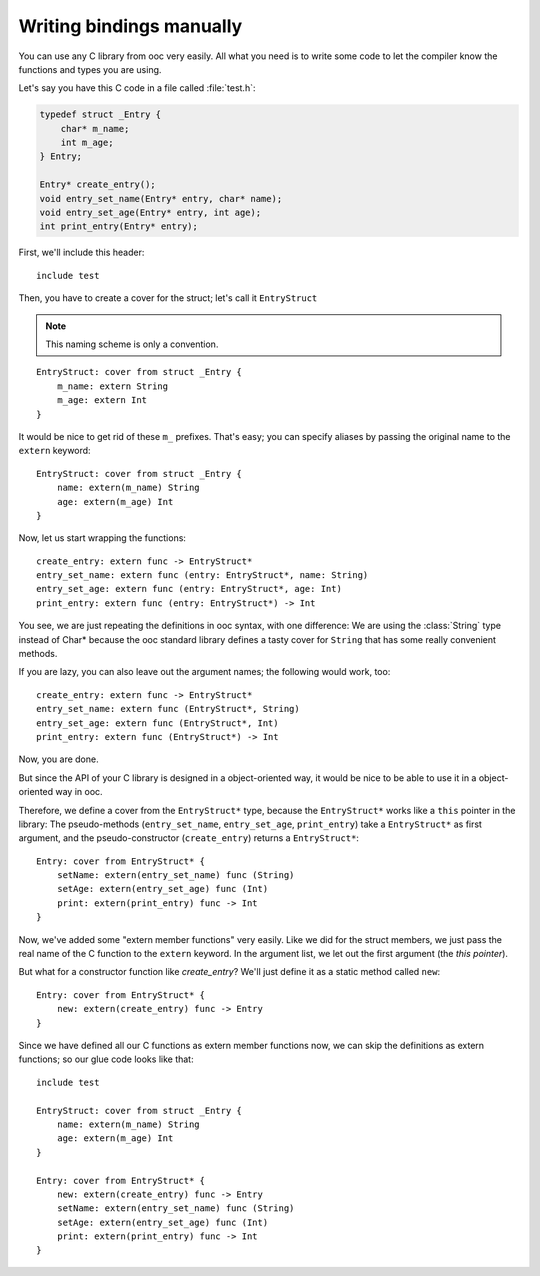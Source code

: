Writing bindings manually
=========================

You can use any C library from ooc very easily. All what you need is to write
some code to let the compiler know the functions and types you are using.

Let's say you have this C code in a file called :file:`test.h`:

.. code-block:: c

    typedef struct _Entry {
	char* m_name;
	int m_age;
    } Entry;

    Entry* create_entry();
    void entry_set_name(Entry* entry, char* name);
    void entry_set_age(Entry* entry, int age);
    int print_entry(Entry* entry);

First, we'll include this header::

    include test

Then, you have to create a cover for the struct; let's call it ``EntryStruct``

.. note:: This naming scheme is only a convention.

::

    EntryStruct: cover from struct _Entry {
	m_name: extern String
	m_age: extern Int
    }

It would be nice to get rid of these ``m_`` prefixes. That's easy; you can
specify aliases by passing the original name to the ``extern`` keyword::

    EntryStruct: cover from struct _Entry {
	name: extern(m_name) String
	age: extern(m_age) Int
    }

Now, let us start wrapping the functions::

    create_entry: extern func -> EntryStruct*
    entry_set_name: extern func (entry: EntryStruct*, name: String)
    entry_set_age: extern func (entry: EntryStruct*, age: Int)
    print_entry: extern func (entry: EntryStruct*) -> Int

You see, we are just repeating the definitions in ooc syntax, with one
difference: We are using the :class:`String` type instead of Char* because the
ooc standard library defines a tasty cover for ``String`` that has some really
convenient methods.

If you are lazy, you can also leave out the argument names; the following would
work, too::

    create_entry: extern func -> EntryStruct*
    entry_set_name: extern func (EntryStruct*, String)
    entry_set_age: extern func (EntryStruct*, Int)
    print_entry: extern func (EntryStruct*) -> Int

Now, you are done.

But since the API of your C library is designed in a object-oriented way, it
would be nice to be able to use it in a object-oriented way in ooc.

Therefore, we define a cover from the ``EntryStruct*`` type, because the ``EntryStruct*``
works like a ``this`` pointer in the library: The pseudo-methods
(``entry_set_name``, ``entry_set_age``, ``print_entry``) take a ``EntryStruct*`` as
first argument, and the pseudo-constructor (``create_entry``) returns a
``EntryStruct*``::

    Entry: cover from EntryStruct* {
	setName: extern(entry_set_name) func (String)
	setAge: extern(entry_set_age) func (Int)
	print: extern(print_entry) func -> Int
    }

Now, we've added some "extern member functions" very easily. Like we did for
the struct members, we just pass the real name of the C function to the
``extern`` keyword. In the argument list, we let out the first argument (the
*this pointer*).

But what for a constructor function like *create_entry*? We'll just define it
as a static method called ``new``::

    Entry: cover from EntryStruct* {
	new: extern(create_entry) func -> Entry
    }

Since we have defined all our C functions as extern member functions now, we
can skip the definitions as extern functions; so our glue code looks like
that::

    include test

    EntryStruct: cover from struct _Entry {
	name: extern(m_name) String
	age: extern(m_age) Int
    }

    Entry: cover from EntryStruct* {
	new: extern(create_entry) func -> Entry
	setName: extern(entry_set_name) func (String)
	setAge: extern(entry_set_age) func (Int)
	print: extern(print_entry) func -> Int
    }

